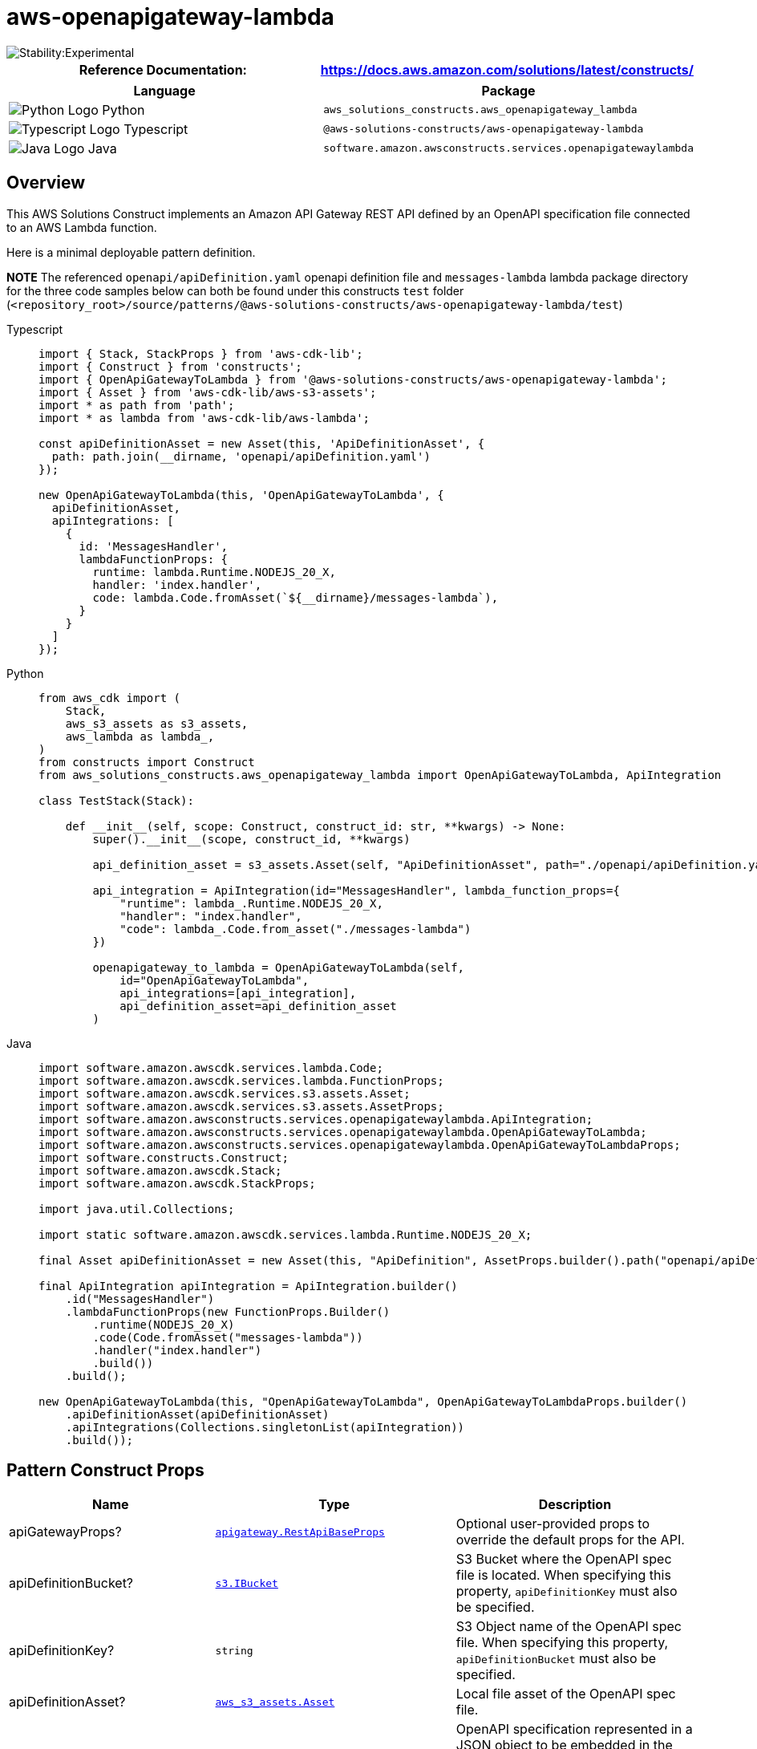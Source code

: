 //!!NODE_ROOT <section>
//== aws-openapigateway-lambda module

[.topic]
= aws-openapigateway-lambda
:info_doctype: section
:info_title: aws-openapigateway-lambda


image::https://img.shields.io/badge/stability-Experimental-important.svg?style=for-the-badge[Stability:Experimental]

[width="100%",cols="<50%,<50%",options="header",]
|===
|*Reference Documentation*:
|https://docs.aws.amazon.com/solutions/latest/constructs/
|===

[width="100%",cols="<46%,54%",options="header",]
|===
|*Language* |*Package*
|image:https://docs.aws.amazon.com/cdk/api/latest/img/python32.png[Python
Logo] Python
|`aws_solutions_constructs.aws_openapigateway_lambda`

|image:https://docs.aws.amazon.com/cdk/api/latest/img/typescript32.png[Typescript
Logo] Typescript |`@aws-solutions-constructs/aws-openapigateway-lambda`

|image:https://docs.aws.amazon.com/cdk/api/latest/img/java32.png[Java
Logo] Java
|`software.amazon.awsconstructs.services.openapigatewaylambda`
|===

== Overview

This AWS Solutions Construct implements an Amazon API Gateway REST API
defined by an OpenAPI specification file connected to an AWS Lambda
function.

Here is a minimal deployable pattern definition.

*NOTE* The referenced `openapi/apiDefinition.yaml` openapi definition
file and `messages-lambda` lambda package directory for the three code
samples below can both be found under this constructs `test` folder
(`++<++repository_root++>++/source/patterns/@aws-solutions-constructs/aws-openapigateway-lambda/test`)

====
[role="tablist"]
Typescript::
+
[source,typescript]
----
import { Stack, StackProps } from 'aws-cdk-lib';
import { Construct } from 'constructs';
import { OpenApiGatewayToLambda } from '@aws-solutions-constructs/aws-openapigateway-lambda';
import { Asset } from 'aws-cdk-lib/aws-s3-assets';
import * as path from 'path';
import * as lambda from 'aws-cdk-lib/aws-lambda';

const apiDefinitionAsset = new Asset(this, 'ApiDefinitionAsset', {
  path: path.join(__dirname, 'openapi/apiDefinition.yaml')
});

new OpenApiGatewayToLambda(this, 'OpenApiGatewayToLambda', {
  apiDefinitionAsset,
  apiIntegrations: [
    {
      id: 'MessagesHandler',
      lambdaFunctionProps: {
        runtime: lambda.Runtime.NODEJS_20_X,
        handler: 'index.handler',
        code: lambda.Code.fromAsset(`${__dirname}/messages-lambda`),
      }
    }
  ]
});
----

Python::
+
[source,python]
----
from aws_cdk import (
    Stack,
    aws_s3_assets as s3_assets,
    aws_lambda as lambda_,
)
from constructs import Construct
from aws_solutions_constructs.aws_openapigateway_lambda import OpenApiGatewayToLambda, ApiIntegration

class TestStack(Stack):

    def __init__(self, scope: Construct, construct_id: str, **kwargs) -> None:
        super().__init__(scope, construct_id, **kwargs)

        api_definition_asset = s3_assets.Asset(self, "ApiDefinitionAsset", path="./openapi/apiDefinition.yaml")

        api_integration = ApiIntegration(id="MessagesHandler", lambda_function_props={
            "runtime": lambda_.Runtime.NODEJS_20_X,
            "handler": "index.handler",
            "code": lambda_.Code.from_asset("./messages-lambda")
        })

        openapigateway_to_lambda = OpenApiGatewayToLambda(self,
            id="OpenApiGatewayToLambda",
            api_integrations=[api_integration],
            api_definition_asset=api_definition_asset
        )
----

Java::
+
[source,java]
----
import software.amazon.awscdk.services.lambda.Code;
import software.amazon.awscdk.services.lambda.FunctionProps;
import software.amazon.awscdk.services.s3.assets.Asset;
import software.amazon.awscdk.services.s3.assets.AssetProps;
import software.amazon.awsconstructs.services.openapigatewaylambda.ApiIntegration;
import software.amazon.awsconstructs.services.openapigatewaylambda.OpenApiGatewayToLambda;
import software.amazon.awsconstructs.services.openapigatewaylambda.OpenApiGatewayToLambdaProps;
import software.constructs.Construct;
import software.amazon.awscdk.Stack;
import software.amazon.awscdk.StackProps;

import java.util.Collections;

import static software.amazon.awscdk.services.lambda.Runtime.NODEJS_20_X;

final Asset apiDefinitionAsset = new Asset(this, "ApiDefinition", AssetProps.builder().path("openapi/apiDefinition.yaml").build());

final ApiIntegration apiIntegration = ApiIntegration.builder()
    .id("MessagesHandler")
    .lambdaFunctionProps(new FunctionProps.Builder()
        .runtime(NODEJS_20_X)
        .code(Code.fromAsset("messages-lambda"))
        .handler("index.handler")
        .build())
    .build();

new OpenApiGatewayToLambda(this, "OpenApiGatewayToLambda", OpenApiGatewayToLambdaProps.builder()
    .apiDefinitionAsset(apiDefinitionAsset)
    .apiIntegrations(Collections.singletonList(apiIntegration))
    .build());
----
====

== Pattern Construct Props

[width="100%",cols="<30%,<35%,35%",options="header",]
|===
|*Name* |*Type* |*Description*
|apiGatewayProps?
|https://docs.aws.amazon.com/cdk/api/v2/docs/aws-cdk-lib.aws_apigateway.RestApiBaseProps.html[`apigateway.RestApiBaseProps`]
|Optional user-provided props to override the default props for the API.

|apiDefinitionBucket?
|https://docs.aws.amazon.com/cdk/api/v2/docs/aws-cdk-lib.aws_s3.IBucket.html[`s3.IBucket`]
|S3 Bucket where the OpenAPI spec file is located. When specifying this
property, `apiDefinitionKey` must also be specified.

|apiDefinitionKey? |`string` |S3 Object name of the OpenAPI spec file.
When specifying this property, `apiDefinitionBucket` must also be
specified.

|apiDefinitionAsset?
|https://docs.aws.amazon.com/cdk/api/v2/docs/aws-cdk-lib.aws_s3_assets.Asset.html[`aws_s3_assets.Asset`]
|Local file asset of the OpenAPI spec file.

|apiDefinitionJson? |any |OpenAPI specification represented in a JSON
object to be embedded in the CloudFormation template. IMPORTANT -
Including the spec in the template introduces a risk of the template
growing too big, but there are some use cases that require an embedded
spec. Unless your use case explicitly requires an embedded spec you
should pass your spec as an S3 asset.

|apiIntegrations |`ApiIntegration++[]++` |One or more key-value pairs
that contain an id for the api integration and either an existing lambda
function or an instance of the LambdaProps. Please see the
`Overview of how the OpenAPI file transformation works` section below
for more usage details.

|logGroupProps?
|https://docs.aws.amazon.com/cdk/api/v2/docs/aws-cdk-lib.aws_logs.LogGroupProps.html[`logs.LogGroupProps`]
|User provided props to override the default props for for the
CloudWatchLogs LogGroup.
|===

== Pattern Properties

[width="100%",cols="<30%,<35%,35%",options="header",]
|===
|*Name* |*Type* |*Description*
|apiLambdaFunctions |`ApiLambdaFunction++[]++` |Returns an array of
ApiLambdaFunction objects, where each has an `id` of the
`apiIntegration` and the corresponding `lambda.Function` that it maps
to.

|apiGateway
|https://docs.aws.amazon.com/cdk/api/v2/docs/aws-cdk-lib.aws_apigateway.SpecRestApi.html[`api.SpecRestApi`]
|Returns an instance of the API Gateway REST API created by the pattern.

|apiGatewayCloudWatchRole?
|https://docs.aws.amazon.com/cdk/api/v2/docs/aws-cdk-lib.aws_iam.Role.html[`iam.Role`]
|Returns an instance of the iam.Role created by the construct for API
Gateway for CloudWatch access.

|apiGatewayLogGroup
|https://docs.aws.amazon.com/cdk/api/v2/docs/aws-cdk-lib.aws_logs.LogGroup.html[`logs.LogGroup`]
|Returns an instance of the LogGroup created by the construct for API
Gateway access logging to CloudWatch.
|===

== Interfaces defined by this construct

`ApiIntegration` Maps a Lambda function to the id string used as a
placeholder in the OpenAPI spec. The type has a required property, `id`,
and two optional properties `existingLambdaObj`, and
`lambdaFunctionProps`. The `id` property is used to map the
corresponding lambda function being defined with the placeholder string
in the OpenAPI template file, and is not a CDK construct ID. Exactly one
of `existingLambdaObj` or `lambdaFunctionProps` must be specified or the
construct will throw an error. The `existingLambaObj` property will
accept a lambda.Function object OR a lambda.Alias object. The property
`ApiIntegrations` is an array of this interface and is a required
property when launching this construct.

`ApiLambdaFunction` This interface returns the Lambda objects used when
launching the construct. The `id` property will always be set, if an
existing function was provided in the props or this construct created a
new Lambda function, then that function will be in the `lambdaFunction`
property. If a Lambda Alias was provided in the props, then that value
will be specified in the `functionAlias` property. At no time will
`lambdaFunction` and `functionAlias` be set on the same
ApiLambdaFunction object. The construct exposes an array of these
objects as a property.

== Overview of how the OpenAPI file transformation works

This construct automatically transforms an incoming OpenAPI Definition
(residing locally or in S3) by auto-populating the `uri` fields of the
`x-amazon-apigateway-integration` integrations with the resolved value
of the backing lambda functions. It does so by allowing the user to
specify the `apiIntegrations` property and then correlates it with the
api definition.

Looking at an example - a user creates an instantiation of
`apiIntegrations` that specifies one integration named `MessagesHandler`
that passes in a set of `lambda.FunctionProps` and a second integration
named `PhotosHandler` that passes in an existing `lambda.Function`:

[source,typescript]
----
const apiIntegrations: ApiIntegration[] = [
  {
    id: 'MessagesHandler',
    lambdaFunctionProps: {
      runtime: lambda.Runtime.NODEJS_20_X,
      handler: 'index.handler',
      code: lambda.Code.fromAsset(`${__dirname}/messages-lambda`),
    }
  },
  {
    id: 'PhotosHandler',
    existingLambdaObj: new lambda.Function(this, 'PhotosLambda', {
      runtime: lambda.Runtime.NODEJS_20_X,
      handler: 'index.handler',
      code: lambda.Code.fromAsset(`${__dirname}/photos-lambda`),
    })
  }
]
----

And a corresponding api definition with `GET` and `POST` methods on a
`/messages` resource and a `GET` method on a `/photos` resource.

....
openapi: "3.0.1"
info:
  title: "api"
  version: "2023-02-20T20:46:08Z"
paths:
  /messages:
    get:
      x-amazon-apigateway-integration:
        httpMethod: "POST"
        uri: MessagesHandler
        passthroughBehavior: "when_no_match"
        type: "aws_proxy"
    post:
      x-amazon-apigateway-integration:
        httpMethod: "POST"
        uri: MessagesHandler
        passthroughBehavior: "when_no_match"
        type: "aws_proxy"
  /photos:
    get:
      x-amazon-apigateway-integration:
        httpMethod: "POST"
        uri: PhotosHandler
        passthroughBehavior: "when_no_match"
        type: "aws_proxy"
....

When the construct is created or updated, it will overwrite the
`MessagesHandler` string with the fully resolved lambda proxy uri of the
`MessagesHandlerLambdaFunction`, e.g.,
`arn:$++{++Aws.PARTITION}:apigateway:$++{++Aws.REGION}:lambda:path/2015-03-31/functions/$++{++messagesLambda.functionArn}/invocations`,
and similarly for the `PhotosHandler` string and
`PhotosHandlerLambdaFunction`, resulting in a valid OpenAPI spec file
that is then passed to the `SpecRestApi` construct.

For more information on specifying an API with OpenAPI, please see the
https://spec.openapis.org/oas/latest.html[OpenAPI Specification]

== Default settings

Out of the box implementation of the Construct without any override will
set the following defaults:

==== Amazon API Gateway

* Deploy an edge-optimized API endpoint
* Enable CloudWatch logging for API Gateway
* Configure least privilege access IAM role for API Gateway
* Enable X-Ray Tracing

==== AWS Lambda Function

* Configure limited privilege access IAM roles for Lambda functions
* Enable reusing connections with Keep-Alive for NodeJs Lambda functions
* Enable X-Ray Tracing
* Set Environment Variables
** AWS_NODEJS_CONNECTION_REUSE_ENABLED (for Node 10.x
and higher functions)

== Architecture


image::aws-openapigateway-lambda.png["Diagram showing the OpenAPI defnition, API Gateway api and Lambda functions created by the construct",scaledwidth=100%]

// github block

'''''

© Copyright Amazon.com, Inc. or its affiliates. All Rights Reserved.
